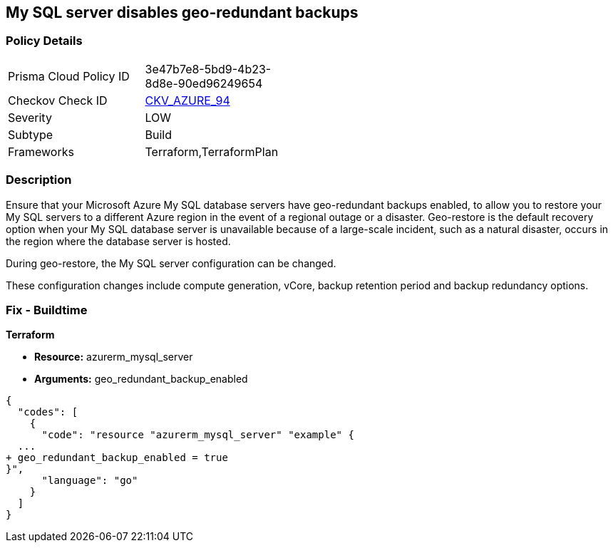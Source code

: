 == My SQL server disables geo-redundant backups
// My SQL server geo-redundant backups disabled


=== Policy Details 

[width=45%]
[cols="1,1"]
|=== 
|Prisma Cloud Policy ID 
| 3e47b7e8-5bd9-4b23-8d8e-90ed96249654

|Checkov Check ID 
| https://github.com/bridgecrewio/checkov/tree/master/checkov/terraform/checks/resource/azure/MySQLGeoBackupEnabled.py[CKV_AZURE_94]

|Severity
|LOW

|Subtype
|Build
//,Runtime

|Frameworks
|Terraform,TerraformPlan

|=== 



=== Description 


Ensure that your Microsoft Azure My SQL database servers have geo-redundant backups enabled, to allow you to restore your My SQL servers to a different Azure region in the event of a regional outage or a disaster.
Geo-restore is the default recovery option when your My SQL database server is unavailable because of a large-scale incident, such as a natural disaster, occurs in the region where the database server is hosted.

.During geo-restore, the My SQL server configuration can be changed.
These configuration changes include compute generation, vCore, backup retention period and backup redundancy options.
////
=== Fix - Runtime
* In Azure console* 


. Sign in to * Azure Management Console*.

. Navigate to * All resource**s blade at https://portal.azure.com/#blade/HubsExtension/BrowseAll to access all your Microsoft Azure resources.

. From the Type filter box, select Azure Database for My SQL server to list the My SQL servers provisioned within your Azure account.

. Click on the name of the My SQL database server that you want to examine.

. In the navigation panel, under Settings, select Pricing tier to access the pricing tier settings available for the selected My SQL server.

. On the Pricing tier page, in the Backup Redundancy Options section, check the backup redundancy tier configured for the database server.
+
If the selected tier is Locally Redundant, the data can be recovered from within the current region only, therefore the Geo-Redundant backup feature is not enabled for the selected Microsoft Azure My SQL database server.

. Repeat steps no.
+
4 -- 6 for each My SQL database server available in the current Azure subscription.

. Repeat steps no.
+
3 -- 7 for each subscription created in your Microsoft Azure cloud account.
////

=== Fix - Buildtime


*Terraform* 


* *Resource:* azurerm_mysql_server
* *Arguments:* geo_redundant_backup_enabled


[source,go]
----
{
  "codes": [
    {
      "code": "resource "azurerm_mysql_server" "example" {
  ...
+ geo_redundant_backup_enabled = true
}",
      "language": "go"
    }
  ]
}
----
